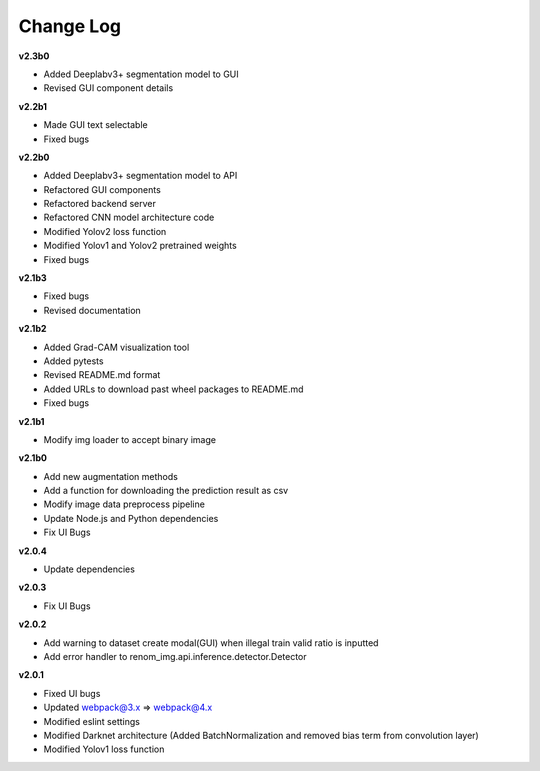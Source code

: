 Change Log
===========


**v2.3b0**

- Added Deeplabv3+ segmentation model to GUI
- Revised GUI component details

**v2.2b1**

- Made GUI text selectable
- Fixed bugs

**v2.2b0**

- Added Deeplabv3+ segmentation model to API
- Refactored GUI components
- Refactored backend server
- Refactored CNN model architecture code
- Modified Yolov2 loss function
- Modified Yolov1 and Yolov2 pretrained weights
- Fixed bugs

**v2.1b3**

- Fixed bugs
- Revised documentation

**v2.1b2**

- Added Grad-CAM visualization tool
- Added pytests
- Revised README.md format
- Added URLs to download past wheel packages to README.md
- Fixed bugs

**v2.1b1**

- Modify img loader to accept binary image

**v2.1b0**

- Add new augmentation methods
- Add a function for downloading the prediction result as csv
- Modify image data preprocess pipeline
- Update Node.js and Python dependencies
- Fix UI Bugs

**v2.0.4**

- Update dependencies

**v2.0.3**

- Fix UI Bugs

**v2.0.2**

- Add warning to dataset create modal(GUI) when illegal train valid ratio is inputted
- Add error handler to renom_img.api.inference.detector.Detector

**v2.0.1**

- Fixed UI bugs
- Updated webpack@3.x => webpack@4.x
- Modified eslint settings
- Modified Darknet architecture (Added BatchNormalization and removed bias term from convolution layer)
- Modified Yolov1 loss function
